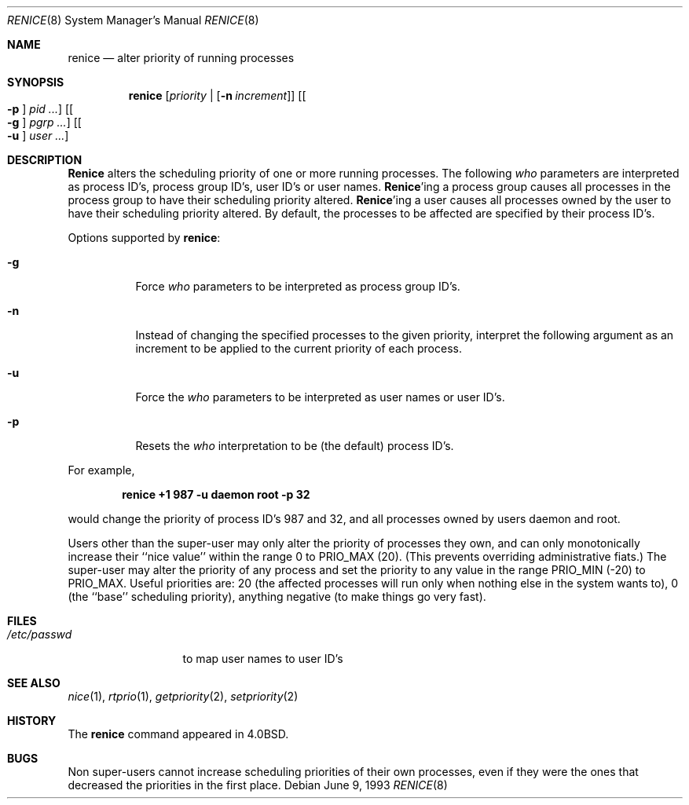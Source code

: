 .\" Copyright (c) 1983, 1991, 1993
.\"	The Regents of the University of California.  All rights reserved.
.\"
.\" Redistribution and use in source and binary forms, with or without
.\" modification, are permitted provided that the following conditions
.\" are met:
.\" 1. Redistributions of source code must retain the above copyright
.\"    notice, this list of conditions and the following disclaimer.
.\" 2. Redistributions in binary form must reproduce the above copyright
.\"    notice, this list of conditions and the following disclaimer in the
.\"    documentation and/or other materials provided with the distribution.
.\" 3. All advertising materials mentioning features or use of this software
.\"    must display the following acknowledgement:
.\"	This product includes software developed by the University of
.\"	California, Berkeley and its contributors.
.\" 4. Neither the name of the University nor the names of its contributors
.\"    may be used to endorse or promote products derived from this software
.\"    without specific prior written permission.
.\"
.\" THIS SOFTWARE IS PROVIDED BY THE REGENTS AND CONTRIBUTORS ``AS IS'' AND
.\" ANY EXPRESS OR IMPLIED WARRANTIES, INCLUDING, BUT NOT LIMITED TO, THE
.\" IMPLIED WARRANTIES OF MERCHANTABILITY AND FITNESS FOR A PARTICULAR PURPOSE
.\" ARE DISCLAIMED.  IN NO EVENT SHALL THE REGENTS OR CONTRIBUTORS BE LIABLE
.\" FOR ANY DIRECT, INDIRECT, INCIDENTAL, SPECIAL, EXEMPLARY, OR CONSEQUENTIAL
.\" DAMAGES (INCLUDING, BUT NOT LIMITED TO, PROCUREMENT OF SUBSTITUTE GOODS
.\" OR SERVICES; LOSS OF USE, DATA, OR PROFITS; OR BUSINESS INTERRUPTION)
.\" HOWEVER CAUSED AND ON ANY THEORY OF LIABILITY, WHETHER IN CONTRACT, STRICT
.\" LIABILITY, OR TORT (INCLUDING NEGLIGENCE OR OTHERWISE) ARISING IN ANY WAY
.\" OUT OF THE USE OF THIS SOFTWARE, EVEN IF ADVISED OF THE POSSIBILITY OF
.\" SUCH DAMAGE.
.\"
.\"     @(#)renice.8	8.1 (Berkeley) 6/9/93
.\" $FreeBSD$
.\"
.Dd June 9, 1993
.Dt RENICE 8
.Os
.Sh NAME
.Nm renice
.Nd alter priority of running processes
.Sh SYNOPSIS
.Nm
.Op Ar priority | Op Fl n Ar increment
.Op Oo Fl p Oc Ar pid ...
.Op Oo Fl g Oc Ar pgrp ...
.Op Oo Fl u Oc Ar user ...
.Sh DESCRIPTION
.Nm Renice
alters the
scheduling priority of one or more running processes.
The following
.Ar who
parameters are interpreted as process ID's, process group
ID's, user ID's or user names.
.Nm Renice Ns 'ing
a process group causes all processes in the process group
to have their scheduling priority altered.
.Nm Renice Ns 'ing
a user causes all processes owned by the user to have
their scheduling priority altered.
By default, the processes to be affected are specified by
their process ID's.
.Pp
Options supported by
.Nm :
.Bl -tag -width Ds
.It Fl g
Force
.Ar who
parameters to be interpreted as process group ID's.
.It Fl n
Instead of changing the specified processes to the given priority,
interpret the following argument as an increment to be applied to
the current priority of each process.
.It Fl u
Force the
.Ar who
parameters to be interpreted as user names or user ID's.
.It Fl p
Resets the
.Ar who
interpretation to be (the default) process ID's.
.El
.Pp
For example,
.Pp
.Dl "renice +1 987 -u daemon root -p 32"
.Pp
would change the priority of process ID's 987 and 32, and
all processes owned by users daemon and root.
.Pp
Users other than the super-user may only alter the priority of
processes they own,
and can only monotonically increase their ``nice value''
within the range 0 to
.Dv PRIO_MAX
(20).
(This prevents overriding administrative fiats.)
The super-user
may alter the priority of any process
and set the priority to any value in the range
.Dv PRIO_MIN
(\-20)
to
.Dv PRIO_MAX .
Useful priorities are:
20 (the affected processes will run only when nothing else
in the system wants to),
0 (the ``base'' scheduling priority),
anything negative (to make things go very fast).
.Sh FILES
.Bl -tag -width /etc/passwd -compact
.It Pa /etc/passwd
to map user names to user ID's
.El
.Sh SEE ALSO
.Xr nice 1 ,
.Xr rtprio 1 ,
.Xr getpriority 2 ,
.Xr setpriority 2
.Sh HISTORY
The
.Nm
command appeared in
.Bx 4.0 .
.Sh BUGS
Non super-users cannot increase scheduling priorities of their own processes,
even if they were the ones that decreased the priorities in the first place.
